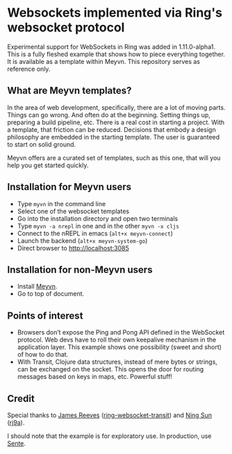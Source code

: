 * Websockets implemented via Ring's websocket protocol

Experimental support for WebSockets in Ring was added in 1.11.0-alpha1. This is a fully fleshed example that shows how to piece everything together. It is available as a template within Meyvn. This repository serves as reference only.

** What are Meyvn templates?

In the area of web development, specifically, there are a lot of moving parts. Things can go wrong. And often do at the beginning. Setting things up, preparing a build pipeline, etc. There is a real cost in starting a project. With a template, that friction can be reduced. Decisions that embody a design philosophy are embedded in the starting template. The user is guaranteed to start on solid ground.

Meyvn offers are a curated set of templates, such as this one, that will you help you get started quickly.

** Installation for Meyvn users

#+HTML: <img src="meyvn.png"/>

- Type ~myvn~ in the command line 
- Select one of the websocket templates
- Go into the installation directory and open two terminals
- Type ~myvn -a nrepl~ in one and in the other ~myvn -x cljs~
- Connect to the nREPL in emacs (~alt+x meyvn-connect~)
- Launch the backend (~alt+x meyvn-system-go~)
- Direct browser to [[http://localhost:3085][http://localhost:3085]]

** Installation for non-Meyvn users

- Install [[https://danielsz.github.io/meyvn][Meyvn]].
- Go to top of document.

** Points of interest

- Browsers don’t expose the Ping and Pong API defined in the WebSocket protocol. Web devs have to roll their own keepalive mechanism in the application layer. This example shows one possibility (sweet and short) of how to do that.
- With Transit, Clojure data structures, instead of mere bytes or strings, can be exchanged on the socket. This opens the door for routing messages based on keys in maps, etc. Powerful stuff!


** Credit

Special thanks to [[https://github.com/weavejester][James Reeves]] ([[https://github.com/ring-clojure/ring-websocket-transit][ring-websocket-transit]]) and [[https://github.com/sunng87][Ning Sun]] ([[https://github.com/sunng87/ring-jetty9-adapter][rj9a]]).

I should note that the example is for exploratory use. In production, use [[https://github.com/taoensso/sente][Sente]].
